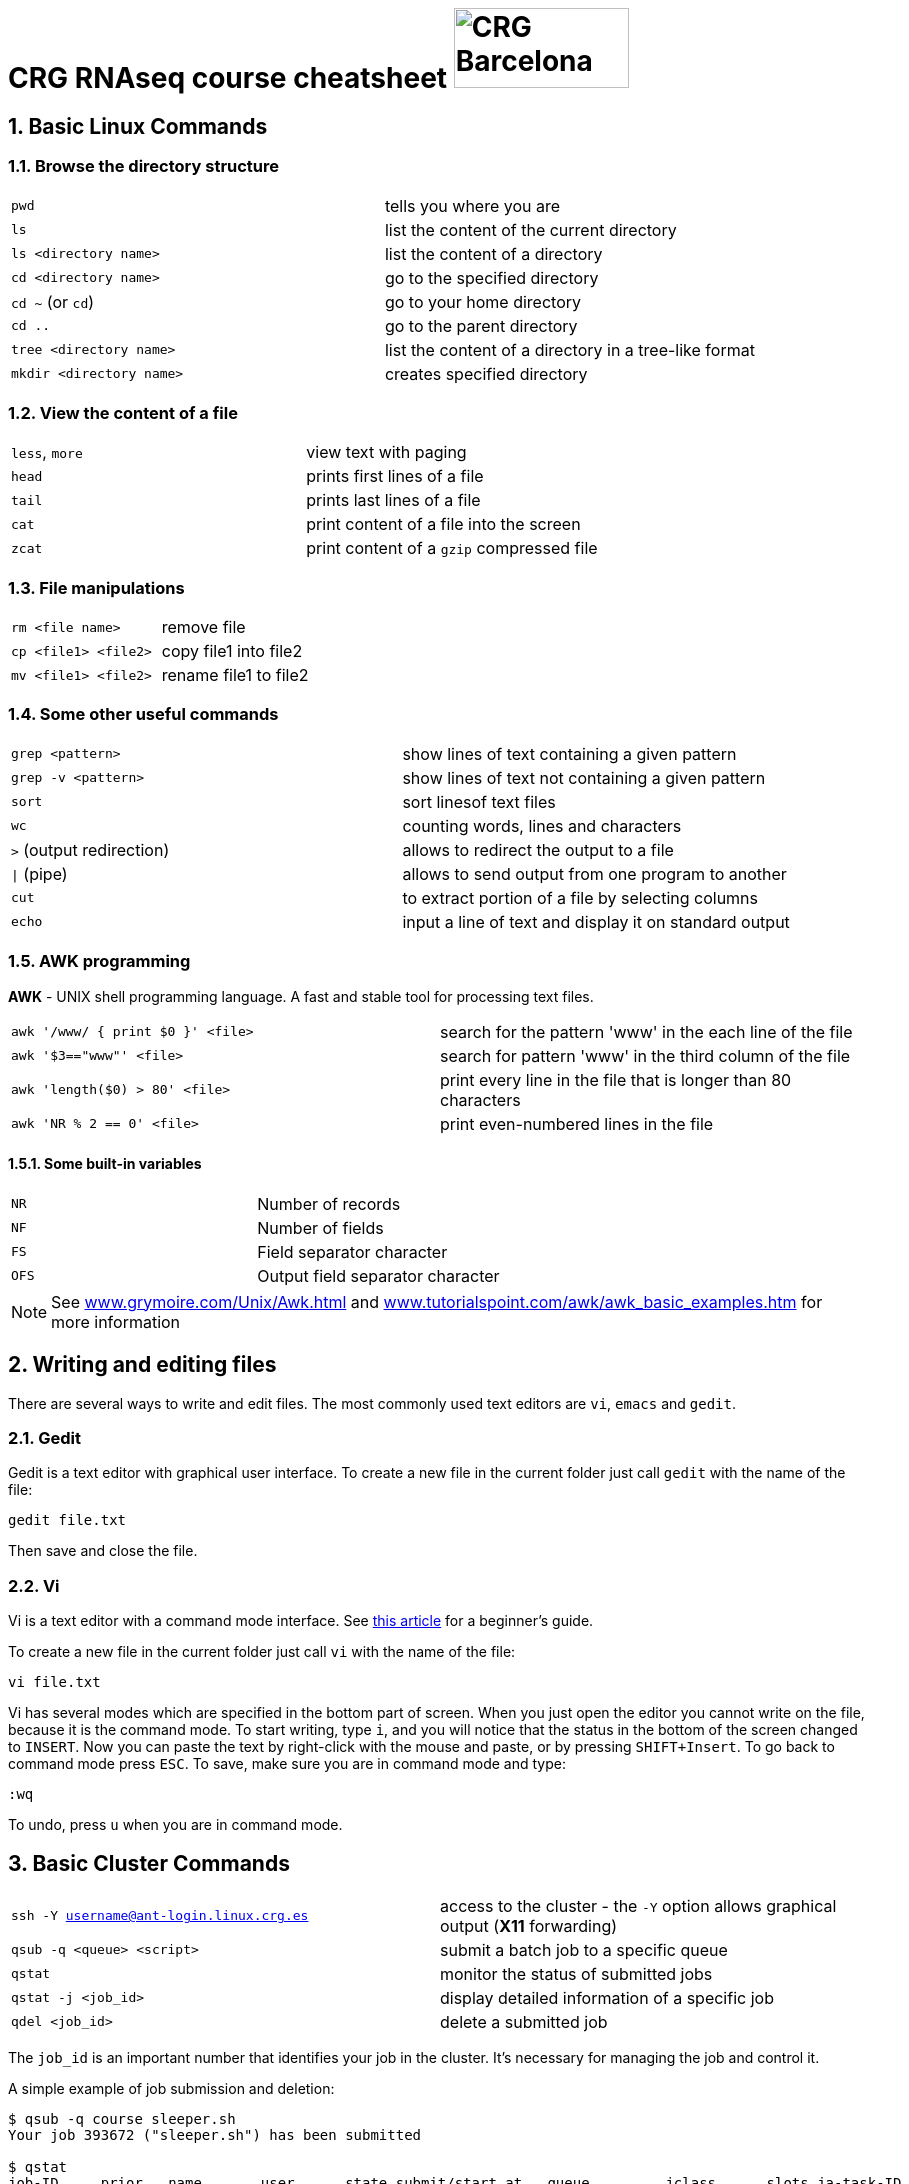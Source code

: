 = CRG RNAseq course cheatsheet image:assets/crg_blue_logo.jpg[CRG Barcelona, 175, 80, role="right"]
:sectnums:
:hide-uri-scheme:
:nofooter:
:icons: font

== Basic Linux Commands

=== Browse the directory structure

[cols="^,1*"]
|===
| `pwd`                    | tells you where you are
| `ls`                     | list the content of the current directory
| `ls <directory name>`    | list the content of a directory
| `cd <directory name>`    | go to the specified directory
| `cd  ~` (or `cd`)        | go to your home directory
| `cd  ..`                 | go to the parent directory
| `tree <directory name>`  | list the content of a directory in a tree-like format
| `mkdir <directory name>` | creates specified directory
|===

=== View the content of a file

[cols="^,1*"]
|===
| `less`, `more` | view text with paging
| `head`         | prints first lines of a file
| `tail`         | prints last lines of a file
| `cat`          | print content of a file into the screen
| `zcat`         | print content of a `gzip` compressed file
|===

=== File manipulations

[cols="^,1*"]
|===
| `rm <file name>`     | remove file
| `cp <file1> <file2>` | copy file1 into file2
| `mv <file1> <file2>` | rename file1 to file2
|===

=== Some other useful commands

[cols="^,1*"]
|===
| `grep <pattern>`         | show lines of text containing a given pattern
| `grep -v <pattern>`       | show lines of text not containing a given pattern
| `sort`                   | sort linesof text files
| `wc`                     | counting words, lines and characters
| `>` (output redirection)  | allows to redirect the output to a file
| `\|` (pipe)               | allows to send output from one program to another
| `cut`                    | to extract portion of a file by selecting columns
| `echo`                    | input a line of text and display it on standard output
|===

=== AWK programming

**AWK** - UNIX shell programming language. A fast and stable tool for processing
text files.

[cols="^,1*"]
|===
| `awk '/www/ { print $0 }' <file>` | search for the pattern 'www' in the each line of the file
| `awk '$3=="www"' <file>`          | search for pattern 'www' in the third column of the file
| `awk 'length($0) > 80' <file>`    | print every line in the file that is longer than 80 characters
| `awk 'NR % 2 == 0' <file>`        | print even-numbered lines in the file
|===

==== Some built-in variables

[cols="^,1*"]
|===
| `NR`  | Number of records
| `NF`  | Number of fields
| `FS`  | Field separator character
| `OFS` | Output field separator character
|===

NOTE:  See http://www.grymoire.com/Unix/Awk.html[^] and http://www.tutorialspoint.com/awk/awk_basic_examples.htm[^] for more information

== Writing and editing files

There are several ways to write and edit files.
The most commonly used text editors are `vi`, `emacs` and `gedit`.

=== Gedit

Gedit is a text editor with graphical user interface. To create a new file in the current folder just call `gedit` with the name of the file:

[source,bash]
----
gedit file.txt
----

Then save and close the file.

=== Vi

Vi is a text editor with a command mode interface. See http://www.howtogeek.com/102468/a-beginners-guide-to-editing-text-files-with-vi[this article^] for a beginner's guide.

To create a new file in the current folder just call `vi` with the name of the file:

[source,bash]
----
vi file.txt
----

Vi has several modes which are specified in the bottom part of screen.
When you just open the editor you cannot write on the file, because it is the command mode.
To start writing, type `i`, and you will notice that the status in the bottom of the screen changed to `INSERT`.
Now you can paste the text by right-click with the mouse and paste, or by pressing `SHIFT+Insert`.
To go back to command mode press `ESC`.
To save, make sure you are in command mode and type:

[source,vim]
----
:wq
----

To undo, press `u` when you are in command mode.

== Basic Cluster Commands

[cols="^,1*"]
|===
| `ssh -Y username@ant-login.linux.crg.es` | access to the cluster - the `-Y` option
                                             allows graphical output (**X11** forwarding)
| `qsub -q <queue> <script>`               | submit a batch job to a specific queue
| `qstat`                                  | monitor the status of submitted jobs
| `qstat -j <job_id>`                      | display detailed information of a specific
                                            job
| `qdel <job_id>`                          | delete a submitted job
|===

The `job_id` is an important number that identifies your job in the cluster. It's
necessary for managing the job and control it.

A simple example of job submission and deletion:

[source,bash]
----
$ qsub -q course sleeper.sh
Your job 393672 ("sleeper.sh") has been submitted

$ qstat
job-ID     prior   name       user      state submit/start at   queue         jclass      slots ja-task-ID
----------------------------------------------------------------------------------------------------------
  393672   0.00000 sleeper.sh epalumbo  qw    11/09/2015 11:18:01                               1

$ qdel 393672
epalumbo has deleted job 393672
----

NOTE: See http://www.linux.crg.es[^] for the complete **CRG** cluster documentation
